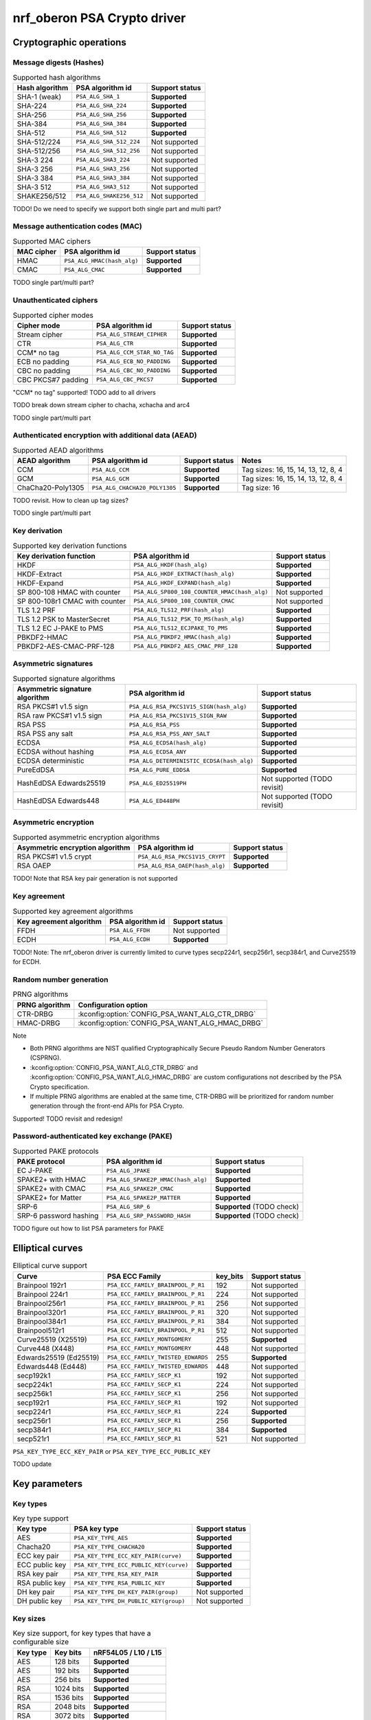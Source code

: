 .. |supported| replace:: **Supported**

.. |notsupported| replace:: Not supported

.. _crypto_driver_oberon:

nrf_oberon PSA Crypto driver
############################

Cryptographic operations
************************

Message digests (Hashes)
------------------------

.. list-table:: Supported hash algorithms
   :header-rows: 1

   * - Hash algorithm
     - PSA algorithm id
     - Support status

   * - SHA-1 (weak)
     - ``PSA_ALG_SHA_1``
     - |supported|

   * - SHA-224
     - ``PSA_ALG_SHA_224``
     - |supported|

   * - SHA-256
     - ``PSA_ALG_SHA_256``
     - |supported|

   * - SHA-384
     - ``PSA_ALG_SHA_384``
     - |supported|

   * - SHA-512
     - ``PSA_ALG_SHA_512``
     - |supported|

   * - SHA-512/224
     - ``PSA_ALG_SHA_512_224``
     - |notsupported|

   * - SHA-512/256
     - ``PSA_ALG_SHA_512_256``
     - |notsupported|

   * - SHA-3 224
     - ``PSA_ALG_SHA3_224``
     - |notsupported|

   * - SHA-3 256
     - ``PSA_ALG_SHA3_256``
     - |notsupported|

   * - SHA-3 384
     - ``PSA_ALG_SHA3_384``
     - |notsupported|

   * - SHA-3 512
     - ``PSA_ALG_SHA3_512``
     - |notsupported|

   * - SHAKE256/512
     - ``PSA_ALG_SHAKE256_512``
     - |notsupported|

TODO! Do we need to specify we support both single part and multi part?

Message authentication codes (MAC)
----------------------------------

.. list-table:: Supported MAC ciphers
   :header-rows: 1

   * - MAC cipher
     - PSA algorithm id
     - Support status

   * - HMAC
     - ``PSA_ALG_HMAC(hash_alg)``
     - |supported|

   * - CMAC
     - ``PSA_ALG_CMAC``
     - |supported|

TODO single part/multi part?


Unauthenticated ciphers
-----------------------

.. list-table:: Supported cipher modes
   :header-rows: 1

   * - Cipher mode
     - PSA algorithm id
     - Support status

   * - Stream cipher
     - ``PSA_ALG_STREAM_CIPHER``
     - |supported|

   * - CTR
     - ``PSA_ALG_CTR``
     - |supported|

   * - CCM* no tag
     - ``PSA_ALG_CCM_STAR_NO_TAG``
     - |supported|

   * - ECB no padding
     - ``PSA_ALG_ECB_NO_PADDING``
     - |supported|

   * - CBC no padding
     - ``PSA_ALG_CBC_NO_PADDING``
     - |supported|

   * - CBC PKCS#7 padding
     - ``PSA_ALG_CBC_PKCS7``
     - |supported|

"CCM* no tag" supported! TODO add to all drivers

TODO break down stream cipher to chacha, xchacha and arc4

TODO single part/multi part

Authenticated encryption with additional data (AEAD)
----------------------------------------------------

.. list-table:: Supported AEAD algorithms
   :header-rows: 1

   * - AEAD algorithm
     - PSA algorithm id
     - Support status
     - Notes

   * - CCM
     - ``PSA_ALG_CCM``
     - |supported|
     - Tag sizes: 16, 15, 14, 13, 12, 8, 4

   * - GCM
     - ``PSA_ALG_GCM``
     - |supported|
     - Tag sizes: 16, 15, 14, 13, 12, 8, 4

   * - ChaCha20-Poly1305
     - ``PSA_ALG_CHACHA20_POLY1305``
     - |supported|
     - Tag size: 16

TODO revisit. How to clean up tag sizes?

TODO single part/multi part

Key derivation
--------------

.. list-table:: Supported key derivation functions
   :header-rows: 1

   * - Key derivation function
     - PSA algorithm id
     - Support status

   * - HKDF
     - ``PSA_ALG_HKDF(hash_alg)``
     - |supported|

   * - HKDF-Extract
     - ``PSA_ALG_HKDF_EXTRACT(hash_alg)``
     - |supported|

   * - HKDF-Expand
     - ``PSA_ALG_HKDF_EXPAND(hash_alg)``
     - |supported|

   * - SP 800-108 HMAC with counter
     - ``PSA_ALG_SP800_108_COUNTER_HMAC(hash_alg)``
     - |notsupported|

   * - SP 800-108r1 CMAC with counter
     - ``PSA_ALG_SP800_108_COUNTER_CMAC``
     - |notsupported|

   * - TLS 1.2 PRF
     - ``PSA_ALG_TLS12_PRF(hash_alg)``
     - |supported|

   * - TLS 1.2 PSK to MasterSecret
     - ``PSA_ALG_TLS12_PSK_TO_MS(hash_alg)``
     - |supported|

   * - TLS 1.2 EC J-PAKE to PMS
     - ``PSA_ALG_TLS12_ECJPAKE_TO_PMS``
     - |supported|

   * - PBKDF2-HMAC
     - ``PSA_ALG_PBKDF2_HMAC(hash_alg)``
     - |supported|

   * - PBKDF2-AES-CMAC-PRF-128
     - ``PSA_ALG_PBKDF2_AES_CMAC_PRF_128``
     - |supported|

Asymmetric signatures
---------------------

.. list-table:: Supported signature algorithms
   :header-rows: 1

   * - Asymmetric signature algorithm
     - PSA algorithm id
     - Support status

   * - RSA PKCS#1 v1.5 sign
     - ``PSA_ALG_RSA_PKCS1V15_SIGN(hash_alg)``
     - |supported|

   * - RSA raw PKCS#1 v1.5 sign
     - ``PSA_ALG_RSA_PKCS1V15_SIGN_RAW``
     - |supported|

   * - RSA PSS
     - ``PSA_ALG_RSA_PSS``
     - |supported|

   * - RSA PSS any salt
     - ``PSA_ALG_RSA_PSS_ANY_SALT``
     - |supported|

   * - ECDSA
     - ``PSA_ALG_ECDSA(hash_alg)``
     - |supported|

   * - ECDSA without hashing
     - ``PSA_ALG_ECDSA_ANY``
     - |supported|

   * - ECDSA deterministic
     - ``PSA_ALG_DETERMINISTIC_ECDSA(hash_alg)``
     - |supported|

   * - PureEdDSA
     - ``PSA_ALG_PURE_EDDSA``
     - |supported|

   * - HashEdDSA Edwards25519
     - ``PSA_ALG_ED25519PH``
     - |notsupported| (TODO revisit)

   * - HashEdDSA Edwards448
     - ``PSA_ALG_ED448PH``
     - |notsupported| (TODO revisit)

Asymmetric encryption
---------------------

.. list-table:: Supported asymmetric encryption algorithms
   :header-rows: 1

   * - Asymmetric encryption algorithm
     - PSA algorithm id
     - Support status

   * - RSA PKCS#1 v1.5 crypt
     - ``PSA_ALG_RSA_PKCS1V15_CRYPT``
     - |supported|

   * - RSA OAEP
     - ``PSA_ALG_RSA_OAEP(hash_alg)``
     - |supported|

TODO! Note that RSA key pair generation is not supported

Key agreement
-------------

.. list-table:: Supported key agreement algorithms
   :header-rows: 1

   * - Key agreement algorithm
     - PSA algorithm id
     - Support status

   * - FFDH
     - ``PSA_ALG_FFDH``
     - |notsupported|

   * - ECDH
     - ``PSA_ALG_ECDH``
     - |supported|

TODO! Note: The nrf_oberon driver is currently limited to curve types secp224r1, secp256r1, secp384r1, and Curve25519 for ECDH.

Random number generation
------------------------

.. list-table:: PRNG algorithms
   :header-rows: 1

   * - PRNG algorithm
     - Configuration option

   * - CTR-DRBG
     - :kconfig:option:`CONFIG_PSA_WANT_ALG_CTR_DRBG`

   * - HMAC-DRBG
     - :kconfig:option:`CONFIG_PSA_WANT_ALG_HMAC_DRBG`



Note

* Both PRNG algorithms are NIST qualified Cryptographically Secure Pseudo Random Number Generators (CSPRNG).
* :kconfig:option:`CONFIG_PSA_WANT_ALG_CTR_DRBG` and :kconfig:option:`CONFIG_PSA_WANT_ALG_HMAC_DRBG` are custom configurations not described by the PSA Crypto specification.
* If multiple PRNG algorithms are enabled at the same time, CTR-DRBG will be prioritized for random number generation through the front-end APIs for PSA Crypto.

Supported! TODO revisit and redesign!

Password-authenticated key exchange (PAKE)
------------------------------------------

.. list-table:: Supported PAKE protocols
   :header-rows: 1

   * - PAKE protocol
     - PSA algorithm id
     - Support status

   * - EC J-PAKE
     - ``PSA_ALG_JPAKE``
     - |supported|

   * - SPAKE2+ with HMAC
     - ``PSA_ALG_SPAKE2P_HMAC(hash_alg)``
     - |supported|

   * - SPAKE2+ with CMAC
     - ``PSA_ALG_SPAKE2P_CMAC``
     - |supported|

   * - SPAKE2+ for Matter
     - ``PSA_ALG_SPAKE2P_MATTER``
     - |supported|

   * - SRP-6
     - ``PSA_ALG_SRP_6``
     - |supported| (TODO check)

   * - SRP-6 password hashing
     - ``PSA_ALG_SRP_PASSWORD_HASH``
     - |supported| (TODO check)

TODO figure out how to list PSA parameters for PAKE

Elliptical curves
*****************

.. list-table:: Elliptical curve support
   :header-rows: 1

   * - Curve
     - PSA ECC Family
     - key_bits
     - Support status

   * - Brainpool 192r1
     - ``PSA_ECC_FAMILY_BRAINPOOL_P_R1``
     - 192
     - |notsupported|

   * - Brainpool 224r1
     - ``PSA_ECC_FAMILY_BRAINPOOL_P_R1``
     - 224
     - |notsupported|

   * - Brainpool256r1
     - ``PSA_ECC_FAMILY_BRAINPOOL_P_R1``
     - 256
     - |notsupported|

   * - Brainpool320r1
     - ``PSA_ECC_FAMILY_BRAINPOOL_P_R1``
     - 320
     - |notsupported|

   * - Brainpool384r1
     - ``PSA_ECC_FAMILY_BRAINPOOL_P_R1``
     - 384
     - |notsupported|

   * - Brainpool512r1
     - ``PSA_ECC_FAMILY_BRAINPOOL_P_R1``
     - 512
     - |notsupported|

   * - Curve25519 (X25519)
     - ``PSA_ECC_FAMILY_MONTGOMERY``
     - 255
     - |supported|

   * - Curve448 (X448)
     - ``PSA_ECC_FAMILY_MONTGOMERY``
     - 448
     - |notsupported|

   * - Edwards25519 (Ed25519)
     - ``PSA_ECC_FAMILY_TWISTED_EDWARDS``
     - 255
     - |supported|

   * - Edwards448 (Ed448)
     - ``PSA_ECC_FAMILY_TWISTED_EDWARDS``
     - 448
     - |notsupported|

   * - secp192k1
     - ``PSA_ECC_FAMILY_SECP_K1``
     - 192
     - |notsupported|

   * - secp224k1
     - ``PSA_ECC_FAMILY_SECP_K1``
     - 224
     - |notsupported|

   * - secp256k1
     - ``PSA_ECC_FAMILY_SECP_K1``
     - 256
     - |notsupported|

   * - secp192r1
     - ``PSA_ECC_FAMILY_SECP_R1``
     - 192
     - |notsupported|

   * - secp224r1
     - ``PSA_ECC_FAMILY_SECP_R1``
     - 224
     - |supported|

   * - secp256r1
     - ``PSA_ECC_FAMILY_SECP_R1``
     - 256
     - |supported|

   * - secp384r1
     - ``PSA_ECC_FAMILY_SECP_R1``
     - 384
     - |supported|

   * - secp521r1
     - ``PSA_ECC_FAMILY_SECP_R1``
     - 521
     - |notsupported|


``PSA_KEY_TYPE_ECC_KEY_PAIR`` or ``PSA_KEY_TYPE_ECC_PUBLIC_KEY``

TODO update

Key parameters
**************

Key types
---------

.. list-table:: Key type support
   :header-rows: 1

   * - Key type
     - PSA key type
     - Support status

   * - AES
     - ``PSA_KEY_TYPE_AES``
     - |supported|

   * - Chacha20
     - ``PSA_KEY_TYPE_CHACHA20``
     - |supported|

   * - ECC key pair
     - ``PSA_KEY_TYPE_ECC_KEY_PAIR(curve)``
     - |supported|

   * - ECC public key
     - ``PSA_KEY_TYPE_ECC_PUBLIC_KEY(curve)``
     - |supported|

   * - RSA key pair
     - ``PSA_KEY_TYPE_RSA_KEY_PAIR``
     - |supported|

   * - RSA public key
     - ``PSA_KEY_TYPE_RSA_PUBLIC_KEY``
     - |supported|

   * - DH key pair
     - ``PSA_KEY_TYPE_DH_KEY_PAIR(group)``
     - |notsupported|

   * - DH public key
     - ``PSA_KEY_TYPE_DH_PUBLIC_KEY(group)``
     - |notsupported|

Key sizes
---------

.. list-table:: Key size support, for key types that have a configurable size
   :header-rows: 1

   * - Key type
     - Key bits
     - nRF54L05 / L10 / L15

   * - AES
     - 128 bits
     - |supported|

   * - AES
     - 192 bits
     - |supported|

   * - AES
     - 256 bits
     - |supported|

   * - RSA
     - 1024 bits
     - |supported|

   * - RSA
     - 1536 bits
     - |supported|

   * - RSA
     - 2048 bits
     - |supported|

   * - RSA
     - 3072 bits
     - |supported|

   * - RSA
     - 4096 bits
     - |supported|

   * - RSA
     - 6144 bits
     - |supported|

   * - RSA
     - 8192 bits
     - |supported|

Configuration
*************

driver configuration. Depends on nrf_security and oberon psa core

feature security. link to generic feature security page


TODO
